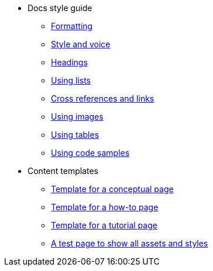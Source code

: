 * Docs style guide
** xref:docs-style:formatting.adoc[Formatting]
** xref:docs-style:style-and-voice.adoc[Style and voice]
** xref:docs-style:headings.adoc[Headings]
** xref:docs-style:using-lists.adoc[Using lists]
** xref:docs-style:links.adoc[Cross references and links]
** xref:docs-style:using-images.adoc[Using images]
** xref:docs-style:using-tables.adoc[Using tables]
** xref:docs-style:using-code-samples.adoc[Using code samples]
* Content templates
** xref:templates:template-conceptual.adoc[Template for a conceptual page]
** xref:templates:template-how-to.adoc[Template for a how-to page]
** xref:templates:template-tutorial.adoc[Template for a tutorial page]
** xref:templates:test-page-one.adoc[A test page to show all assets and styles]
